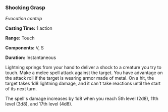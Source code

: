 *** Shocking Grasp
:PROPERTIES:
:CUSTOM_ID: shocking-grasp
:END:
/Evocation cantrip/

*Casting Time:* 1 action

*Range:* Touch

*Components:* V, S

*Duration:* Instantaneous

Lightning springs from your hand to deliver a shock to a creature you
try to touch. Make a melee spell attack against the target. You have
advantage on the attack roll if the target is wearing armor made of
metal. On a hit, the target takes 1d8 lightning damage, and it can't
take reactions until the start of its next turn.

The spell's damage increases by 1d8 when you reach 5th level (2d8), 11th
level (3d8), and 17th level (4d8).
